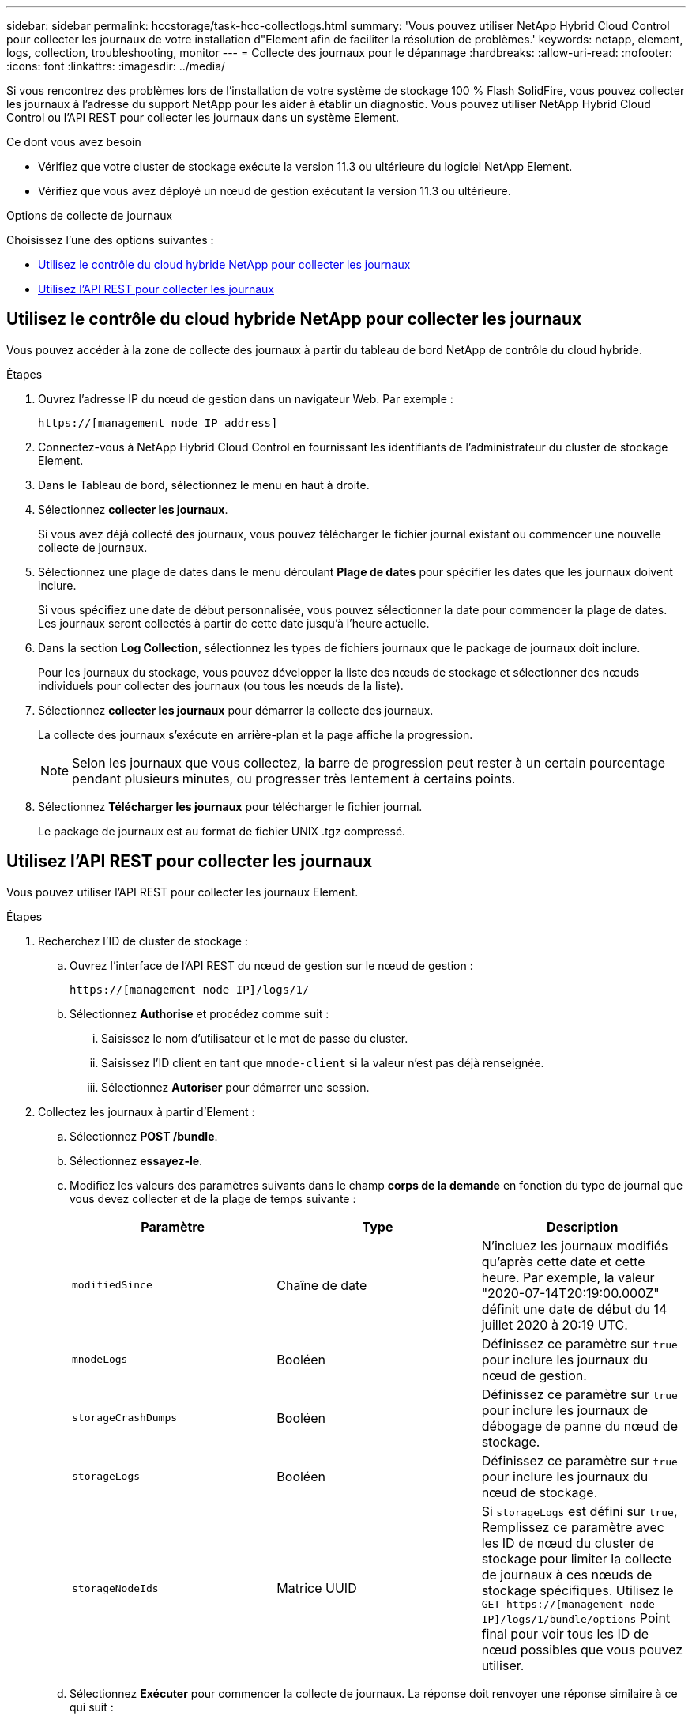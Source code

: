 ---
sidebar: sidebar 
permalink: hccstorage/task-hcc-collectlogs.html 
summary: 'Vous pouvez utiliser NetApp Hybrid Cloud Control pour collecter les journaux de votre installation d"Element afin de faciliter la résolution de problèmes.' 
keywords: netapp, element, logs, collection, troubleshooting, monitor 
---
= Collecte des journaux pour le dépannage
:hardbreaks:
:allow-uri-read: 
:nofooter: 
:icons: font
:linkattrs: 
:imagesdir: ../media/


[role="lead"]
Si vous rencontrez des problèmes lors de l'installation de votre système de stockage 100 % Flash SolidFire, vous pouvez collecter les journaux à l'adresse du support NetApp pour les aider à établir un diagnostic. Vous pouvez utiliser NetApp Hybrid Cloud Control ou l'API REST pour collecter les journaux dans un système Element.

.Ce dont vous avez besoin
* Vérifiez que votre cluster de stockage exécute la version 11.3 ou ultérieure du logiciel NetApp Element.
* Vérifiez que vous avez déployé un nœud de gestion exécutant la version 11.3 ou ultérieure.


.Options de collecte de journaux
Choisissez l'une des options suivantes :

* <<Utilisez le contrôle du cloud hybride NetApp pour collecter les journaux>>
* <<Utilisez l'API REST pour collecter les journaux>>




== Utilisez le contrôle du cloud hybride NetApp pour collecter les journaux

Vous pouvez accéder à la zone de collecte des journaux à partir du tableau de bord NetApp de contrôle du cloud hybride.

.Étapes
. Ouvrez l'adresse IP du nœud de gestion dans un navigateur Web. Par exemple :
+
[listing]
----
https://[management node IP address]
----
. Connectez-vous à NetApp Hybrid Cloud Control en fournissant les identifiants de l'administrateur du cluster de stockage Element.
. Dans le Tableau de bord, sélectionnez le menu en haut à droite.
. Sélectionnez *collecter les journaux*.
+
Si vous avez déjà collecté des journaux, vous pouvez télécharger le fichier journal existant ou commencer une nouvelle collecte de journaux.

. Sélectionnez une plage de dates dans le menu déroulant *Plage de dates* pour spécifier les dates que les journaux doivent inclure.
+
Si vous spécifiez une date de début personnalisée, vous pouvez sélectionner la date pour commencer la plage de dates. Les journaux seront collectés à partir de cette date jusqu'à l'heure actuelle.

. Dans la section *Log Collection*, sélectionnez les types de fichiers journaux que le package de journaux doit inclure.
+
Pour les journaux du stockage, vous pouvez développer la liste des nœuds de stockage et sélectionner des nœuds individuels pour collecter des journaux (ou tous les nœuds de la liste).

. Sélectionnez *collecter les journaux* pour démarrer la collecte des journaux.
+
La collecte des journaux s'exécute en arrière-plan et la page affiche la progression.

+

NOTE: Selon les journaux que vous collectez, la barre de progression peut rester à un certain pourcentage pendant plusieurs minutes, ou progresser très lentement à certains points.

. Sélectionnez *Télécharger les journaux* pour télécharger le fichier journal.
+
Le package de journaux est au format de fichier UNIX .tgz compressé.





== Utilisez l'API REST pour collecter les journaux

Vous pouvez utiliser l'API REST pour collecter les journaux Element.

.Étapes
. Recherchez l'ID de cluster de stockage :
+
.. Ouvrez l'interface de l'API REST du nœud de gestion sur le nœud de gestion :
+
[listing]
----
https://[management node IP]/logs/1/
----
.. Sélectionnez *Authorise* et procédez comme suit :
+
... Saisissez le nom d'utilisateur et le mot de passe du cluster.
... Saisissez l'ID client en tant que `mnode-client` si la valeur n'est pas déjà renseignée.
... Sélectionnez *Autoriser* pour démarrer une session.




. Collectez les journaux à partir d'Element :
+
.. Sélectionnez *POST /bundle*.
.. Sélectionnez *essayez-le*.
.. Modifiez les valeurs des paramètres suivants dans le champ *corps de la demande* en fonction du type de journal que vous devez collecter et de la plage de temps suivante :
+
|===
| Paramètre | Type | Description 


| `modifiedSince` | Chaîne de date | N'incluez les journaux modifiés qu'après cette date et cette heure. Par exemple, la valeur "2020-07-14T20:19:00.000Z" définit une date de début du 14 juillet 2020 à 20:19 UTC. 


| `mnodeLogs` | Booléen | Définissez ce paramètre sur `true` pour inclure les journaux du nœud de gestion. 


| `storageCrashDumps` | Booléen | Définissez ce paramètre sur `true` pour inclure les journaux de débogage de panne du nœud de stockage. 


| `storageLogs` | Booléen | Définissez ce paramètre sur `true` pour inclure les journaux du nœud de stockage. 


| `storageNodeIds` | Matrice UUID | Si `storageLogs` est défini sur `true`, Remplissez ce paramètre avec les ID de nœud du cluster de stockage pour limiter la collecte de journaux à ces nœuds de stockage spécifiques. Utilisez le `GET https://[management node IP]/logs/1/bundle/options` Point final pour voir tous les ID de nœud possibles que vous pouvez utiliser. 
|===
.. Sélectionnez *Exécuter* pour commencer la collecte de journaux. La réponse doit renvoyer une réponse similaire à ce qui suit :
+
[listing]
----
{
  "_links": {
    "self": "https://10.1.1.5/logs/1/bundle"
  },
  "taskId": "4157881b-z889-45ce-adb4-92b1843c53ee",
  "taskLink": "https://10.1.1.5/logs/1/bundle"
}
----


. Vérifier l'état de la tâche de collecte des journaux :
+
.. Sélectionnez *OBTENIR /bundle*.
.. Sélectionnez *essayez-le*.
.. Sélectionnez *Exécuter* pour renvoyer un état de la tâche de collecte.
.. Faites défiler jusqu'au bas du corps de réponse.
+
Vous devriez voir un `percentComplete` attribut détaillant la progression de la collection. Si la collection est terminée, le `downloadLink` attribut contient le lien de téléchargement complet incluant le nom du fichier du paquet de journal.

.. Copiez le nom du fichier à la fin du `downloadLink` attribut.


. Téléchargez le fichier journal collecté :
+
.. Sélectionnez *OBTENIR /bundle/{filename}*.
.. Sélectionnez *essayez-le*.
.. Collez le nom de fichier que vous avez copié précédemment dans l' `filename` champ de texte de paramètre.
.. Sélectionnez *Exécuter*.
+
Après exécution, un lien de téléchargement apparaît dans la zone du corps de réponse.

.. Sélectionnez *Télécharger le fichier* et enregistrez le fichier résultant sur votre ordinateur.
+
Le package de journaux est au format de fichier UNIX .tgz compressé.





[discrete]
== Trouvez plus d'informations

* https://docs.netapp.com/us-en/vcp/index.html["Plug-in NetApp Element pour vCenter Server"^]
* https://www.netapp.com/data-storage/solidfire/documentation["Page Ressources SolidFire et Element"^]


